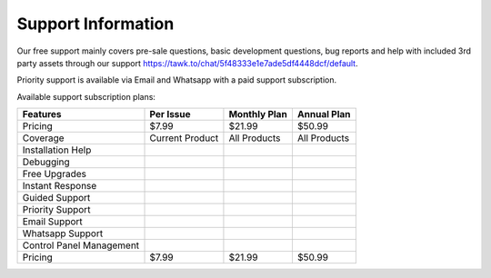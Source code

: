 .. raw:: html

    <style> 
    	.green {
    		color:green;
    		font-weight: bold;
    		font-size: 1.3em;
    	} 
    	.reds {
    		color:red;
    		font-weight: bold;
    		font-size: 1.3em;
    	} 
    	i.i :before {
		    content: '\0000a0';
		}
    </style>

.. role:: green
.. role:: reds
.. role:: raw-html(raw)
   :format: html

.. |check| image:: /check.png
           :width: 15px
           :target: javascript:void(0)

.. |times| image:: /times.png
           :width: 15px
           :target: javascript:void(0)

*******************
Support Information
*******************

Our free support mainly covers pre-sale questions, basic development questions, bug reports and help with included 3rd party assets through our support `https://tawk.to/chat/5f48333e1e7ade5df4448dcf/default <https://tawk.to/chat/5f48333e1e7ade5df4448dcf/default>`_.

Priority support is available via Email and Whatsapp with a paid support subscription. 

Available support subscription plans:

===============================  ======================   ==================  =================
Features                    	   Per Issue                Monthly Plan        Annual Plan
===============================  ======================   ==================  =================
:green:`Pricing`                 :green:`$7.99`      	    :green:`$21.99`     :green:`$50.99`  
Coverage                         Current Product          All Products        All Products
Installation Help                |check|                  |check|             |check|  
Debugging                        |check|                  |check|             |check|  
Free Upgrades                    |times|                  |times|             |check|  
Instant Response                 |times|                  |times|             |check|  
Guided Support                   |check|                  |check|             |check|  
Priority Support                 |times|                  |times|             |check|  
Email Support                    |check|                  |check|             |check|  
Whatsapp Support                 |times|                  |times|             |check|  
Control Panel Management         |times|                  |check|             |check|   
:green:`Pricing`                 :green:`$7.99`      	    :green:`$21.99`     :green:`$50.99`
===============================  ======================   ==================  =================

